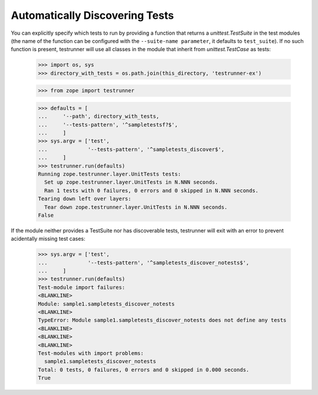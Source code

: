 =================================
 Automatically Discovering Tests
=================================

You can explicitly specify which tests to run by providing a function
that returns a `unittest.TestSuite` in the test modules (the name of the
function can be configured with the ``--suite-name parameter``, it
defaults to ``test_suite``). If no such function is present,
testrunner will use all classes in the module that inherit from
`unittest.TestCase` as tests:

    >>> import os, sys
    >>> directory_with_tests = os.path.join(this_directory, 'testrunner-ex')

    >>> from zope import testrunner

    >>> defaults = [
    ...     '--path', directory_with_tests,
    ...     '--tests-pattern', '^sampletestsf?$',
    ...     ]
    >>> sys.argv = ['test',
    ...             '--tests-pattern', '^sampletests_discover$',
    ...     ]
    >>> testrunner.run(defaults)
    Running zope.testrunner.layer.UnitTests tests:
      Set up zope.testrunner.layer.UnitTests in N.NNN seconds.
      Ran 1 tests with 0 failures, 0 errors and 0 skipped in N.NNN seconds.
    Tearing down left over layers:
      Tear down zope.testrunner.layer.UnitTests in N.NNN seconds.
    False

If the module neither provides a TestSuite nor has discoverable tests,
testrunner will exit with an error to prevent acidentally missing test
cases:

    >>> sys.argv = ['test',
    ...             '--tests-pattern', '^sampletests_discover_notests$',
    ...     ]
    >>> testrunner.run(defaults)
    Test-module import failures:
    <BLANKLINE>
    Module: sample1.sampletests_discover_notests
    <BLANKLINE>
    TypeError: Module sample1.sampletests_discover_notests does not define any tests
    <BLANKLINE>
    <BLANKLINE>
    <BLANKLINE>
    Test-modules with import problems:
      sample1.sampletests_discover_notests
    Total: 0 tests, 0 failures, 0 errors and 0 skipped in 0.000 seconds.
    True
